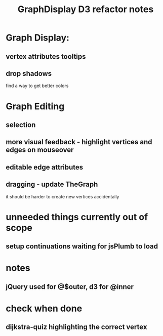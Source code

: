 #+TITLE: GraphDisplay D3 refactor notes

* Graph Display:

** vertex attributes tooltips
** drop shadows
   find a way to get better colors

* Graph Editing

** selection

** more visual feedback - highlight vertices and edges on mouseover

** editable edge attributes

** dragging - update TheGraph
   it should be harder to create new vertices accidentally

* unneeded things currently out of scope
** setup continuations waiting for jsPlumb to load

* notes
** jQuery used for @$outer, d3 for @inner

* check when done

** dijkstra-quiz highlighting the correct vertex
